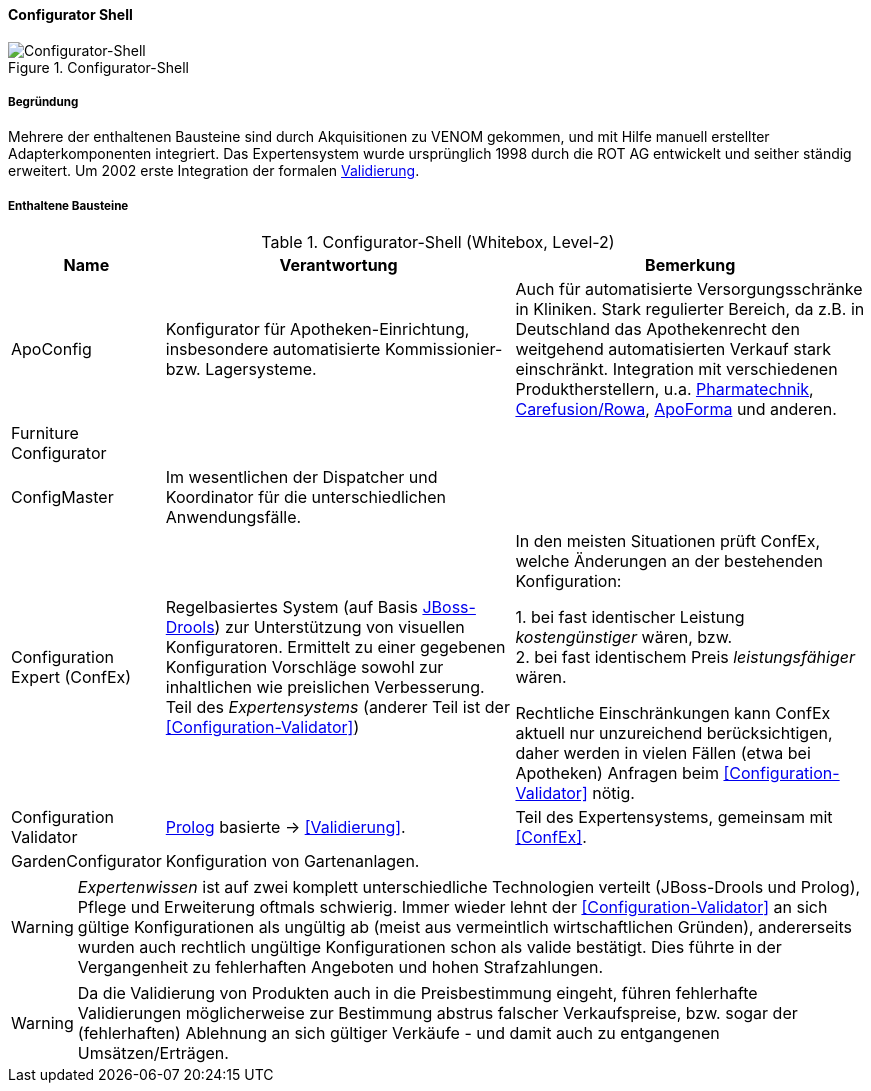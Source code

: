 ifndef::imagesdir[:imagesdir: ../../images]

==== Configurator Shell

image::configurator-shell.png["Configurator-Shell", title="Configurator-Shell"]

===== Begründung

Mehrere der enthaltenen Bausteine sind durch Akquisitionen zu VENOM gekommen, und mit Hilfe manuell erstellter Adapterkomponenten integriert. Das Expertensystem wurde ursprünglich 1998 durch die ROT AG entwickelt und seither ständig erweitert. Um 2002 erste Integration der
formalen <<Configuration-Validator, Validierung>>.



===== Enthaltene Bausteine

[cols="1,4,4" options="header"]
.Configurator-Shell (Whitebox, Level-2)
|===
| Name | Verantwortung | Bemerkung 
| ApoConfig
| Konfigurator für Apotheken-Einrichtung, insbesondere automatisierte Kommissionier- bzw. Lagersysteme.
| Auch für automatisierte Versorgungsschränke in Kliniken.
Stark regulierter Bereich, da z.B. in Deutschland das Apothekenrecht den weitgehend automatisierten Verkauf stark einschränkt. 
Integration mit verschiedenen Produktherstellern, u.a. 
https://www.pharmatechnik.de/k2[Pharmatechnik^], 
http://www.rowa.de/[Carefusion/Rowa^], 
http://www.apoforma.com/Home/Unternehmen.aspx[ApoForma^] und anderen. 

| Furniture Configurator
|
|

| ConfigMaster
| Im wesentlichen der Dispatcher und Koordinator für die unterschiedlichen Anwendungsfälle.
|

| [[ConfEx]] Configuration Expert (ConfEx)
| Regelbasiertes System (auf Basis http://www.drools.org/[JBoss-Drools^]) zur Unterstützung von visuellen Konfiguratoren.
Ermittelt zu einer gegebenen Konfiguration Vorschläge sowohl zur inhaltlichen wie preislichen Verbesserung. Teil des _Expertensystems_ (anderer Teil ist der <<Configuration-Validator>>)
| In den meisten Situationen prüft ConfEx, welche Änderungen an der bestehenden Konfiguration:

1. bei fast identischer Leistung _kostengünstiger_ wären, bzw. +
2. bei fast identischem Preis _leistungsfähiger_ wären. +

Rechtliche Einschränkungen kann ConfEx aktuell nur unzureichend berücksichtigen, daher werden in vielen Fällen
(etwa bei Apotheken) Anfragen beim <<Configuration-Validator>> nötig.

| [[Configuration-Validator]] Configuration Validator
| http://www.swi-prolog.org/[Prolog^] basierte ->
<<Validierung>>. 
| Teil des Expertensystems, gemeinsam mit <<ConfEx>>.

| GardenConfigurator
| Konfiguration von Gartenanlagen.
| 

|===

[WARNING]
--
_Expertenwissen_ ist auf zwei komplett unterschiedliche Technologien verteilt (JBoss-Drools und Prolog), 
Pflege und Erweiterung oftmals schwierig. Immer wieder lehnt der <<Configuration-Validator>> an sich gültige Konfigurationen als ungültig ab (meist aus vermeintlich wirtschaftlichen Gründen), andererseits wurden auch rechtlich ungültige
Konfigurationen schon als valide bestätigt. Dies führte in
der Vergangenheit zu fehlerhaften Angeboten und hohen Strafzahlungen.
--

[WARNING]
--
Da die Validierung von Produkten auch in die Preisbestimmung eingeht, führen fehlerhafte
Validierungen möglicherweise zur Bestimmung abstrus falscher Verkaufspreise, bzw. sogar
der (fehlerhaften) Ablehnung an sich gültiger Verkäufe - und damit auch zu
entgangenen Umsätzen/Erträgen.
--

